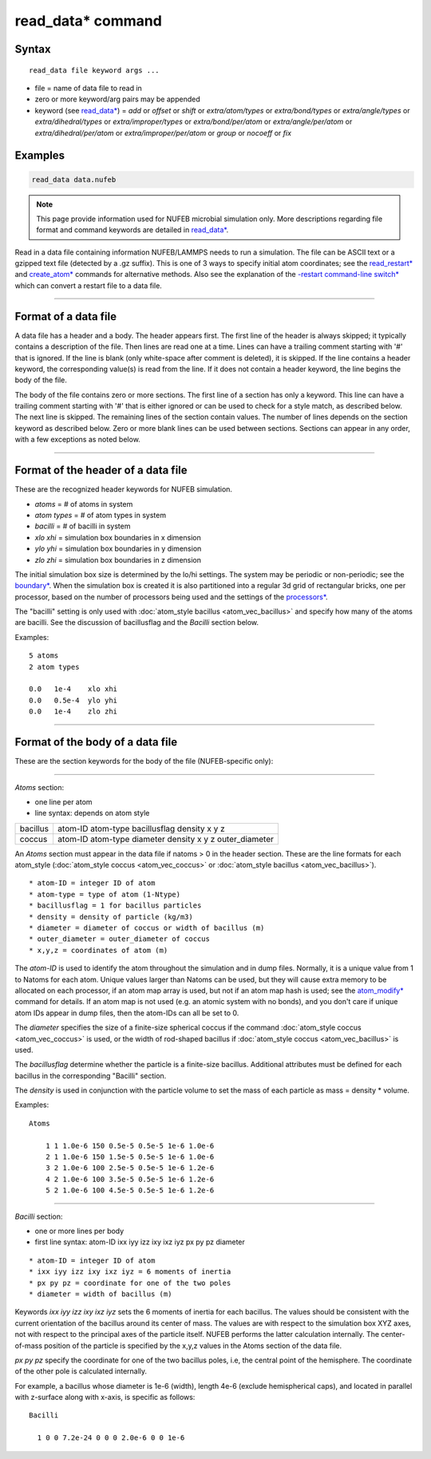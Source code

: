 .. index:: read_data

read_data* command
===================

Syntax
""""""

.. parsed-literal::

   read_data file keyword args ...

* file = name of data file to read in
* zero or more keyword/arg pairs may be appended
* keyword (see `read_data* <https://docs.lammps.org/read_data.html>`_) = *add* or *offset* or *shift* or *extra/atom/types* or *extra/bond/types* or *extra/angle/types* or *extra/dihedral/types* or *extra/improper/types* or *extra/bond/per/atom* or *extra/angle/per/atom* or *extra/dihedral/per/atom* or *extra/improper/per/atom* or *group* or *nocoeff* or *fix*

Examples
""""""""

.. code-block::

   read_data data.nufeb

.. note::

    This page provide information used for NUFEB microbial simulation only.
    More descriptions regarding file format and command keywords are detailed in `read_data* <https://docs.lammps.org/read_data.html>`_.

Read in a data file containing information NUFEB/LAMMPS needs to run a
simulation.  The file can be ASCII text or a gzipped text file
(detected by a .gz suffix).  This is one of 3 ways to specify initial
atom coordinates; see the `read_restart* <https://docs.lammps.org/read_restart.html>`_ and
`create_atom* <https://docs.lammps.org/create_atom.html>`_ commands for alternative methods.
Also see the explanation of the `-restart command-line switch* <https://docs.lammps.org/Run_options.html>`_
which can convert a restart file to a data file.

----------

Format of a data file
"""""""""""""""""""""

A data file has a header and a body.  The header appears first.  The
first line of the header is always skipped; it typically contains a
description of the file.  Then lines are read one at a time.  Lines
can have a trailing comment starting with '#' that is ignored.  If the
line is blank (only white-space after comment is deleted), it is
skipped.  If the line contains a header keyword, the corresponding
value(s) is read from the line.  If it does not contain a header
keyword, the line begins the body of the file.

The body of the file contains zero or more sections.  The first line
of a section has only a keyword.  This line can have a trailing
comment starting with '#' that is either ignored or can be used to
check for a style match, as described below.  The next line is
skipped.  The remaining lines of the section contain values.  The
number of lines depends on the section keyword as described below.
Zero or more blank lines can be used between sections.  Sections can
appear in any order, with a few exceptions as noted below.

----------

Format of the header of a data file
"""""""""""""""""""""""""""""""""""

These are the recognized header keywords for NUFEB simulation.

* *atoms* = # of atoms in system
* *atom types* = # of atom types in system
* *bacilli* = # of bacilli in system
* *xlo xhi* = simulation box boundaries in x dimension
* *ylo yhi* = simulation box boundaries in y dimension
* *zlo zhi* = simulation box boundaries in z dimension

The initial simulation box size is determined by the lo/hi settings.
The system may be periodic or non-periodic; see the
`boundary* <https://docs.lammps.org/boundary.html>`_.
When the simulation box is created
it is also partitioned into a regular 3d grid of rectangular bricks,
one per processor, based on the number of processors being used and
the settings of the `processors* <https://docs.lammps.org/processors.html>`_.

The "bacilli" setting is only used with
:doc:`atom_style bacillus <atom_vec_bacillus>`
and specify how many of the atoms are
bacilli. See the discussion of bacillusflag and the *Bacilli* section below.

Examples:

.. parsed-literal::

   5 atoms
   2 atom types

   0.0   1e-4    xlo xhi
   0.0   0.5e-4  ylo yhi
   0.0   1e-4    zlo zhi

----------

Format of the body of a data file
"""""""""""""""""""""""""""""""""

These are the section keywords for the body of the file (NUFEB-specific only):

----------

*Atoms* section:

* one line per atom
* line syntax: depends on atom style

.. list-table::

   * - bacillus
     - atom-ID atom-type bacillusflag density x y z
   * - coccus
     - atom-ID atom-type diameter density x y z outer_diameter

An *Atoms* section must appear in the data file if natoms > 0 in the header section.
These are the
line formats for each atom_style (:doc:`atom_style coccus <atom_vec_coccus>` or
:doc:`atom_style bacillus <atom_vec_bacillus>`).

.. parsed-literal::

    * atom-ID = integer ID of atom
    * atom-type = type of atom (1-Ntype)
    * bacillusflag = 1 for bacillus particles
    * density = density of particle (kg/m3)
    * diameter = diameter of coccus or width of bacillus (m)
    * outer_diameter = outer_diameter of coccus
    * x,y,z = coordinates of atom (m)

The *atom-ID* is used to identify the atom throughout the simulation and
in dump files.  Normally, it is a unique value from 1 to Natoms for
each atom.  Unique values larger than Natoms can be used, but they
will cause extra memory to be allocated on each processor, if an atom
map array is used, but not if an atom map hash is used; see the
`atom_modify* <https://docs.lammps.org/atom_modify.html>`_
command for details.  If an atom map is
not used (e.g. an atomic system with no bonds), and you don't care if
unique atom IDs appear in dump files, then the atom-IDs can all be set
to 0.

The *diameter* specifies the size of a finite-size spherical coccus if
the command
:doc:`atom_style coccus <atom_vec_coccus>` is used, or the width
of rod-shaped bacillus if :doc:`atom_style coccus <atom_vec_bacillus>`
is used.

The *bacillusflag* determine
whether the particle is a finite-size bacillus.
Additional attributes must be defined for each bacillus
in the corresponding "Bacilli" section.

The *density* is used in conjunction with the
particle volume to set the mass of each particle as mass = density \*
volume.

Examples:

.. parsed-literal::

    Atoms

        1 1 1.0e-6 150 0.5e-5 0.5e-5 1e-6 1.0e-6
        2 1 1.0e-6 150 1.5e-5 0.5e-5 1e-6 1.0e-6
        3 2 1.0e-6 100 2.5e-5 0.5e-5 1e-6 1.2e-6
        4 2 1.0e-6 100 3.5e-5 0.5e-5 1e-6 1.2e-6
        5 2 1.0e-6 100 4.5e-5 0.5e-5 1e-6 1.2e-6


----------

*Bacilli* section:

* one or more lines per body
* first line syntax: atom-ID ixx iyy izz ixy ixz iyz px py pz diameter

.. parsed-literal::

    * atom-ID = integer ID of atom
    * ixx iyy izz ixy ixz iyz = 6 moments of inertia
    * px py pz = coordinate for one of the two poles
    * diameter = width of bacillus (m)

Keywords *ixx iyy izz ixy ixz iyz* sets the 6 moments of inertia for each bacillus.
The values should be consistent with the current orientation of the bacillus around its center of mass.
The values are with respect to the simulation box XYZ axes,
not with respect to the principal axes of the particle itself.
NUFEB performs the latter calculation internally.
The center-of-mass position of the particle is specified by the x,y,z values
in the Atoms section of the data file.

*px py pz* specify the coordinate for one of the two bacillus poles, i.e, the central point of
the hemisphere. The coordinate of the other pole is calculated internally.

For example, a bacillus whose diameter is 1e-6 (width), length 4e-6 (exclude hemispherical caps), and
located in parallel with z-surface along with x-axis, is
specific as follows:

.. parsed-literal::

    Bacilli

      1 0 0 7.2e-24 0 0 0 2.0e-6 0 0 1e-6